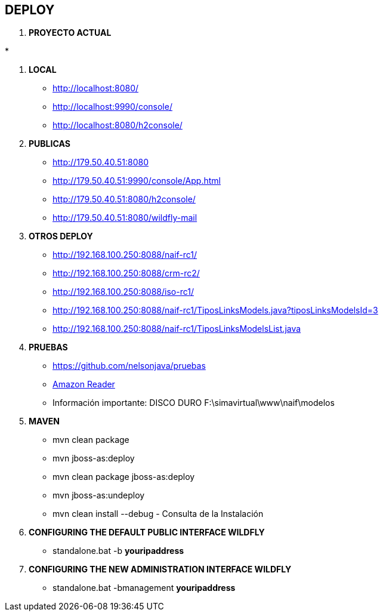 [[proyectos-deploy]]

////
a=&#225; e=&#233; i=&#237; o=&#243; u=&#250;

A=&#193; E=&#201; I=&#205; O=&#211; U=&#218;

n=&#241; N=&#209;
////

== DEPLOY

. *PROYECTO ACTUAL*

*

. *LOCAL*

* http://localhost:8080/

* http://localhost:9990/console/

* http://localhost:8080/h2console/


. *PUBLICAS*

* http://179.50.40.51:8080

* http://179.50.40.51:9990/console/App.html

* http://179.50.40.51:8080/h2console/

* http://179.50.40.51:8080/wildfly-mail


. *OTROS DEPLOY*

* http://192.168.100.250:8088/naif-rc1/

* http://192.168.100.250:8088/crm-rc2/

* http://192.168.100.250:8088/iso-rc1/

* http://192.168.100.250:8088/naif-rc1/TiposLinksModels.java?tiposLinksModelsId=3

* http://192.168.100.250:8088/naif-rc1/TiposLinksModelsList.java


. *PRUEBAS*

* https://www.github.com/nelsonjava/pruebas[https://github.com/nelsonjava/pruebas]

* https://read.amazon.com[Amazon Reader]

* Informaci&#243;n importante: DISCO DURO F:\simavirtual\www\naif\modelos


. *MAVEN*

** mvn clean package

** mvn jboss-as:deploy

** mvn clean package jboss-as:deploy

** mvn jboss-as:undeploy

** mvn clean install --debug - Consulta de la Instalaci&#243;n


. *CONFIGURING THE DEFAULT PUBLIC INTERFACE WILDFLY*

* standalone.bat -b *youripaddress*


. *CONFIGURING THE NEW ADMINISTRATION INTERFACE WILDFLY*

* standalone.bat -bmanagement *youripaddress*